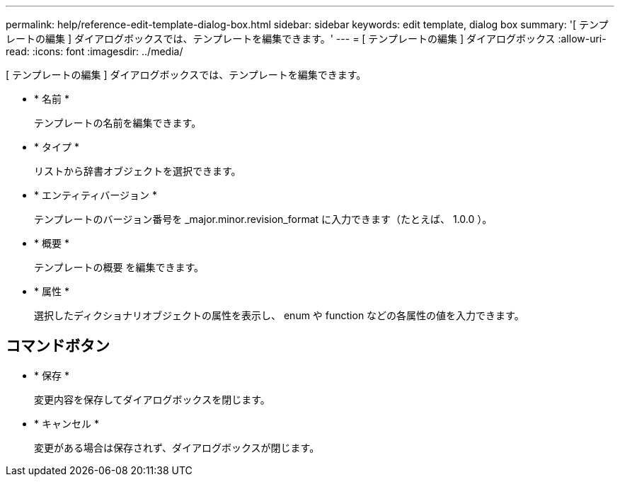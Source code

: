 ---
permalink: help/reference-edit-template-dialog-box.html 
sidebar: sidebar 
keywords: edit template, dialog box 
summary: '[ テンプレートの編集 ] ダイアログボックスでは、テンプレートを編集できます。' 
---
= [ テンプレートの編集 ] ダイアログボックス
:allow-uri-read: 
:icons: font
:imagesdir: ../media/


[role="lead"]
[ テンプレートの編集 ] ダイアログボックスでは、テンプレートを編集できます。

* * 名前 *
+
テンプレートの名前を編集できます。

* * タイプ *
+
リストから辞書オブジェクトを選択できます。

* * エンティティバージョン *
+
テンプレートのバージョン番号を _major.minor.revision_format に入力できます（たとえば、 1.0.0 ）。

* * 概要 *
+
テンプレートの概要 を編集できます。

* * 属性 *
+
選択したディクショナリオブジェクトの属性を表示し、 enum や function などの各属性の値を入力できます。





== コマンドボタン

* * 保存 *
+
変更内容を保存してダイアログボックスを閉じます。

* * キャンセル *
+
変更がある場合は保存されず、ダイアログボックスが閉じます。


